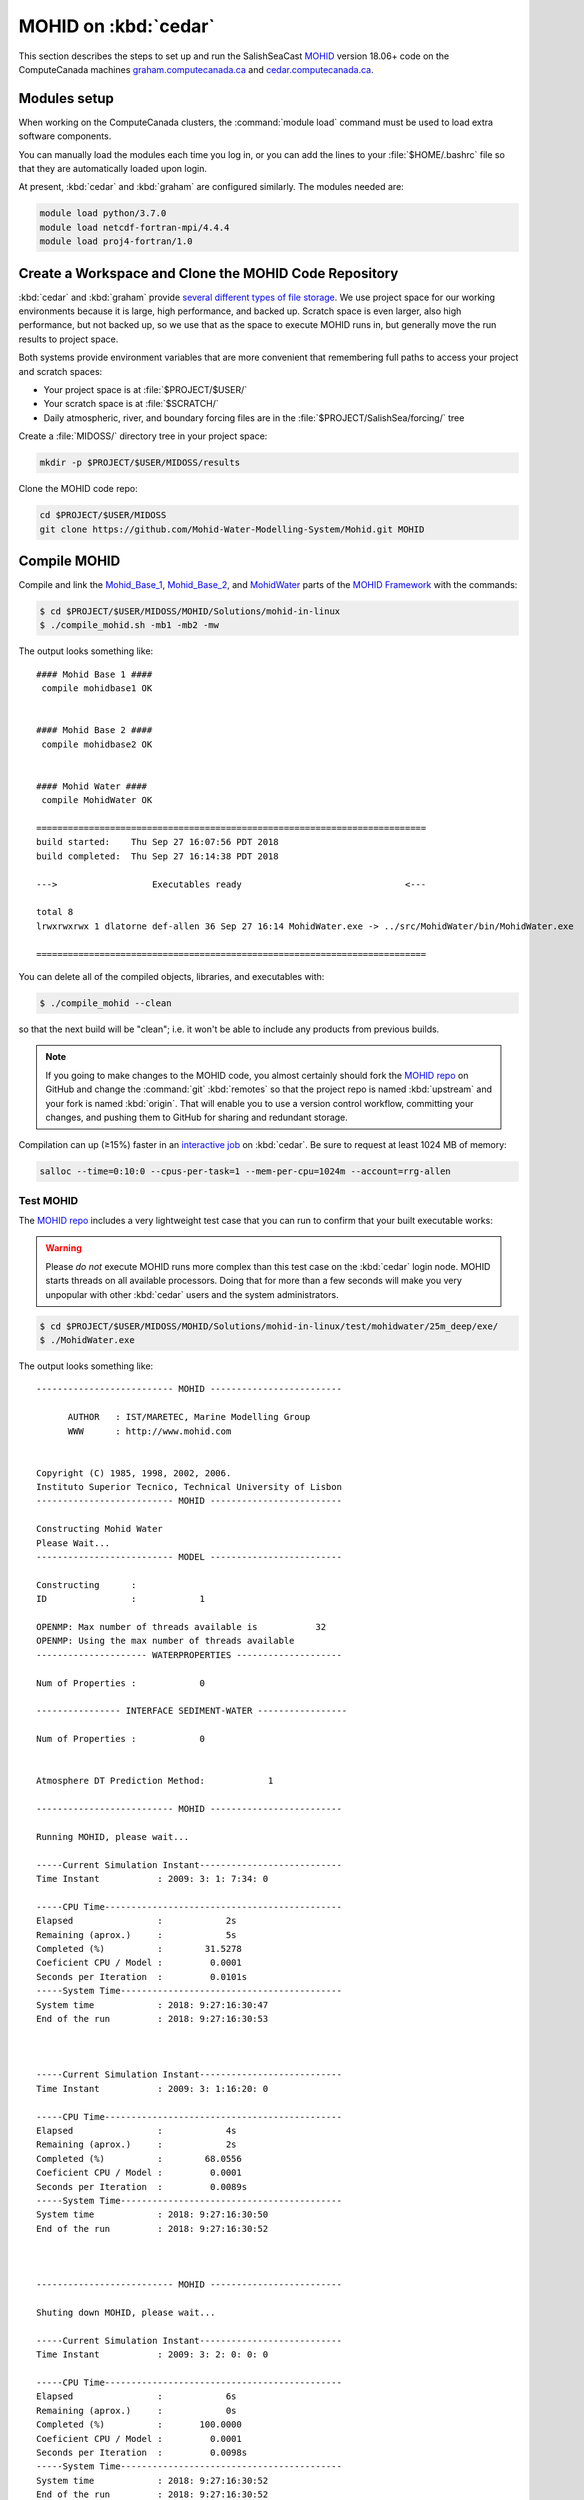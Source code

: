 .. Copyright 2018 The MIDOSS project contributors,
.. the University of British Columbia, and Dalhousie University.
..
.. Licensed under a Creative Commons Attribution 4.0 International License
..
..    https://creativecommons.org/licenses/by/4.0/


.. _MOHID-OnCedar:

*********************
MOHID on :kbd:`cedar`
*********************

This section describes the steps to set up and run the SalishSeaCast `MOHID`_ version 18.06+ code on the ComputeCanada machines `graham.computecanada.ca`_ and `cedar.computecanada.ca`_.

.. _MOHID: http://www.mohid.com/
.. _graham.computecanada.ca: https://docs.computecanada.ca/wiki/Graham
.. _cedar.computecanada.ca: https://docs.computecanada.ca/wiki/Cedar


Modules setup
=============

When working on the ComputeCanada clusters, the :command:`module load` command must be used to load extra software components.

You can manually load the modules each time you log in,
or you can add the lines to your :file:`$HOME/.bashrc` file so that they are automatically loaded upon login.

At present, :kbd:`cedar` and :kbd:`graham` are configured similarly.
The modules needed are:

.. code-block:: bash

    module load python/3.7.0
    module load netcdf-fortran-mpi/4.4.4
    module load proj4-fortran/1.0


Create a Workspace and Clone the MOHID Code Repository
======================================================

:kbd:`cedar` and :kbd:`graham` provide `several different types of file storage`_.
We use project space for our working environments because it is large,
high performance,
and backed up.
Scratch space is even larger,
also high performance,
but not backed up,
so we use that as the space to execute MOHID runs in,
but generally move the run results to project space.

Both systems provide environment variables that are more convenient that remembering full paths to access your project and scratch spaces:

* Your project space is at :file:`$PROJECT/$USER/`
* Your scratch space is at :file:`$SCRATCH/`
* Daily atmospheric,
  river,
  and boundary forcing files are in the :file:`$PROJECT/SalishSea/forcing/` tree

.. _several different types of file storage: https://docs.computecanada.ca/wiki/Storage_and_file_management

Create a :file:`MIDOSS/` directory tree in your project space:

.. code-block:: bash

    mkdir -p $PROJECT/$USER/MIDOSS/results

Clone the MOHID code repo:

.. code-block:: bash

    cd $PROJECT/$USER/MIDOSS
    git clone https://github.com/Mohid-Water-Modelling-System/Mohid.git MOHID


Compile MOHID
=============

Compile and link the `Mohid_Base_1`_,
`Mohid_Base_2`_,
and `MohidWater`_ parts of the `MOHID Framework`_ with the commands:

.. _Mohid_Base_1: http://wiki.mohid.com/index.php?title=Mohid_Base_1
.. _Mohid_Base_2: http://wiki.mohid.com/index.php?title=Mohid_Base_2
.. _MohidWater: http://wiki.mohid.com/index.php?title=Mohid_Water
.. _MOHID Framework: http://wiki.mohid.com/index.php?title=Mohid_Framework

.. code-block:: bash

    $ cd $PROJECT/$USER/MIDOSS/MOHID/Solutions/mohid-in-linux
    $ ./compile_mohid.sh -mb1 -mb2 -mw

The output looks something like::

  #### Mohid Base 1 ####
   compile mohidbase1 OK


  #### Mohid Base 2 ####
   compile mohidbase2 OK


  #### Mohid Water ####
   compile MohidWater OK

  ==========================================================================
  build started:    Thu Sep 27 16:07:56 PDT 2018
  build completed:  Thu Sep 27 16:14:38 PDT 2018

  --->                  Executables ready                               <---

  total 8
  lrwxrwxrwx 1 dlatorne def-allen 36 Sep 27 16:14 MohidWater.exe -> ../src/MohidWater/bin/MohidWater.exe

  ==========================================================================

You can delete all of the compiled objects,
libraries,
and executables with:

.. code-block:: bash

    $ ./compile_mohid --clean

so that the next build will be "clean";
i.e. it won't be able to include any products from previous builds.

.. note::
    If you going to make changes to the MOHID code,
    you almost certainly should fork the `MOHID repo`_ on GitHub and change the :command:`git` :kbd:`remotes` so that the project repo is named :kbd:`upstream` and your fork is named :kbd:`origin`.
    That will enable you to use a version control workflow,
    committing your changes,
    and pushing them to GitHub for sharing and redundant storage.

    .. _MOHID repo: https://github.com/Mohid-Water-Modelling-System/Mohid

Compilation can up (≥15%) faster in an `interactive job`_ on :kbd:`cedar`.
Be sure to request at least 1024 MB of memory:

.. _interactive job: https://docs.computecanada.ca/wiki/Running_jobs#Interactive_jobs

.. code-block:: bash

    salloc --time=0:10:0 --cpus-per-task=1 --mem-per-cpu=1024m --account=rrg-allen


Test MOHID
----------

The `MOHID repo`_ includes a very lightweight test case that you can run to confirm that your built executable works:

.. warning::
    Please *do not* execute MOHID runs more complex than this test case on the :kbd:`cedar` login node.
    MOHID starts threads on all available processors.
    Doing that for more than a few seconds will make you very unpopular with other :kbd:`cedar` users and the system administrators.

.. code-block:: bash

    $ cd $PROJECT/$USER/MIDOSS/MOHID/Solutions/mohid-in-linux/test/mohidwater/25m_deep/exe/
    $ ./MohidWater.exe

The output looks something like::

  -------------------------- MOHID -------------------------

        AUTHOR   : IST/MARETEC, Marine Modelling Group
        WWW      : http://www.mohid.com


  Copyright (C) 1985, 1998, 2002, 2006.
  Instituto Superior Tecnico, Technical University of Lisbon
  -------------------------- MOHID -------------------------

  Constructing Mohid Water
  Please Wait...
  -------------------------- MODEL -------------------------

  Constructing      :
  ID                :            1

  OPENMP: Max number of threads available is           32
  OPENMP: Using the max number of threads available
  --------------------- WATERPROPERTIES --------------------

  Num of Properties :            0

  ---------------- INTERFACE SEDIMENT-WATER -----------------

  Num of Properties :            0


  Atmosphere DT Prediction Method:            1

  -------------------------- MOHID -------------------------

  Running MOHID, please wait...

  -----Current Simulation Instant---------------------------
  Time Instant           : 2009: 3: 1: 7:34: 0

  -----CPU Time---------------------------------------------
  Elapsed                :            2s
  Remaining (aprox.)     :            5s
  Completed (%)          :        31.5278
  Coeficient CPU / Model :         0.0001
  Seconds per Iteration  :         0.0101s
  -----System Time------------------------------------------
  System time            : 2018: 9:27:16:30:47
  End of the run         : 2018: 9:27:16:30:53



  -----Current Simulation Instant---------------------------
  Time Instant           : 2009: 3: 1:16:20: 0

  -----CPU Time---------------------------------------------
  Elapsed                :            4s
  Remaining (aprox.)     :            2s
  Completed (%)          :        68.0556
  Coeficient CPU / Model :         0.0001
  Seconds per Iteration  :         0.0089s
  -----System Time------------------------------------------
  System time            : 2018: 9:27:16:30:50
  End of the run         : 2018: 9:27:16:30:52



  -------------------------- MOHID -------------------------

  Shuting down MOHID, please wait...

  -----Current Simulation Instant---------------------------
  Time Instant           : 2009: 3: 2: 0: 0: 0

  -----CPU Time---------------------------------------------
  Elapsed                :            6s
  Remaining (aprox.)     :            0s
  Completed (%)          :       100.0000
  Coeficient CPU / Model :         0.0001
  Seconds per Iteration  :         0.0098s
  -----System Time------------------------------------------
  System time            : 2018: 9:27:16:30:52
  End of the run         : 2018: 9:27:16:30:52



  -------------------------- MOHID -------------------------

  Program Mohid Water successfully terminated


  Total Elapsed Time     :           7.67   0h  0min  7s

  Total CPU time         :         190.81

  CPU usage (%)          :        2488.74

  Workcycle Elapsed Time :           6.94

  Workcycle CPU time     :         178.22

  Workcycle CPU usage (%):        2569.55


  ----------------------------------------------------------

The output consists of 2 files in the :file:`exe/` directory::

  $ ls -l
  -rw-rw-r-- 1 dlatorne def-allen 48450 Sep 27 16:30 UsedKeyWords_1.dat
  -rw-rw-r-- 1 dlatorne def-allen  4660 Sep 27 16:30 Error_and_Messages_1.log

and 2 files in the :file:`res/` directory::

  $ ls -l ../res/
  -rw-rw-r-- 1 dlatorne def-allen   3827 Sep 27 16:30 Outwatch_1.txt
  -rw-rw-r-- 1 dlatorne def-allen 779688 Sep 27 16:30 Hydrodynamic_1.hdf5
